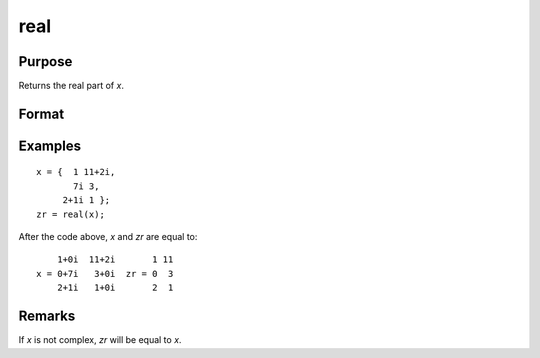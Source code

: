 
real
==============================================

Purpose
----------------
Returns the real part of *x*.

Format
----------------
.. function:: zr = real(x)

    :param x: data
    :type x: NxK matrix or N-dimensional array

    :return zr: the real part of *x*.

    :rtype zr: NxK matrix or N-dimensional array

Examples
----------------

::

    x = {  1 11+2i,
           7i 3,
         2+1i 1 };
    zr = real(x);

After the code above, *x* and *zr* are equal to:

::

        1+0i  11+2i       1 11
    x = 0+7i   3+0i  zr = 0  3
        2+1i   1+0i       2  1

Remarks
-------

If *x* is not complex, *zr* will be equal to *x*.

.. seealso:: Functions :func:`complex`, :func:`imag`

